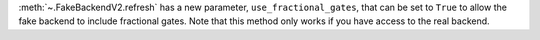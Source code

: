 :meth:`~.FakeBackendV2.refresh` has a new parameter, ``use_fractional_gates``, that can be set to ``True``
to allow the fake backend to include fractional gates. Note that this method only works if you have access
to the real backend.